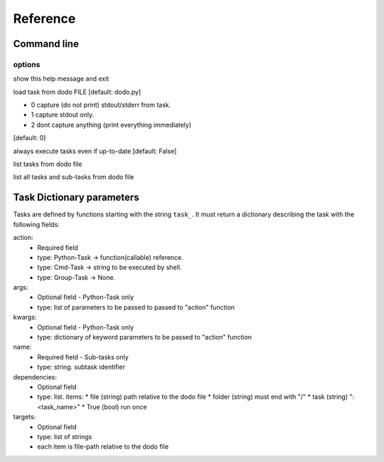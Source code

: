 ===============
Reference
===============

Command line
------------

.. program :: doit

.. describe:: doit [options] [task] [task] ...

options
^^^^^^^

.. cmdoption:: -h, --help            

show this help message and exit

.. cmdoption:: -f FILE, --file FILE

load task from dodo FILE 
[default: dodo.py]

.. cmdoption:: -v VERBOSITY, --verbosity VERBOSITY 

* 0 capture (do not print) stdout/stderr from task. 
* 1 capture stdout only. 
* 2 dont capture anything (print everything immediately)
[default: 0]

.. cmdoption:: -a, --always-execute  

always execute tasks even if up-to-date 
[default: False]

.. cmdoption:: -l, --list
list tasks from dodo file 

.. cmdoption:: --list-all
list all tasks and sub-tasks from dodo file


Task Dictionary parameters
--------------------------

Tasks are defined by functions starting with the string ``task_``. It must return a dictionary describing the task with the following fields:

action:
  - Required field
  - type: Python-Task -> function(callable) reference. 
  - type: Cmd-Task -> string to be executed by shell.
  - type: Group-Task -> None.

args:
  - Optional field - Python-Task only
  - type: list of parameters to be passed to passed to "action" function

kwargs:
  - Optional field - Python-Task only
  - type: dictionary of keyword parameters to be passed to "action" function

name:
  - Required field - Sub-tasks only
  - type: string. subtask identifier 

dependencies:
  - Optional field
  - type: list. items:
    * file (string) path relative to the dodo file
    * folder (string) must end with "/"
    * task (string) ":<task_name>"
    * True (bool) run once

targets:
  - Optional field
  - type: list of strings
  - each item is file-path relative to the dodo file


